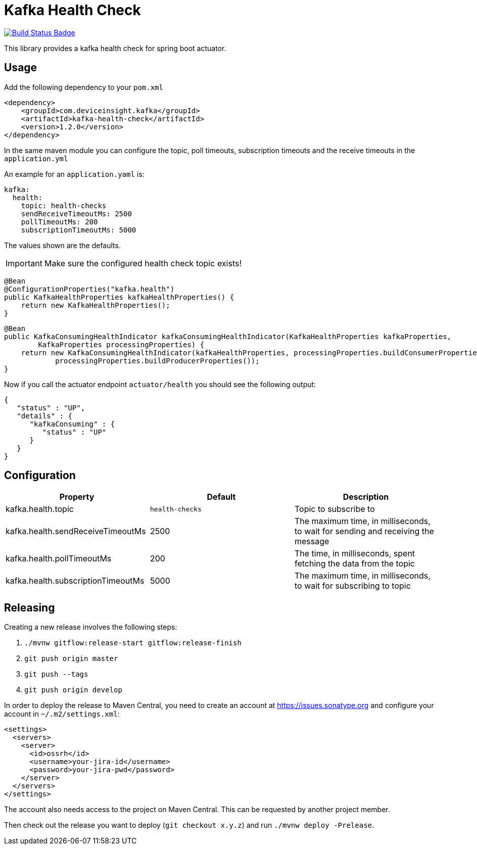 = Kafka Health Check

:uri-build-status: https://travis-ci.org/deviceinsight/kafka-health-check
:img-build-status: https://api.travis-ci.org/deviceinsight/kafka-health-check.svg?branch=master

image:{img-build-status}[Build Status Badge,link={uri-build-status}]

This library provides a kafka health check for spring boot actuator.

== Usage

Add the following dependency to your `pom.xml`

[source,xml]
....
<dependency>
    <groupId>com.deviceinsight.kafka</groupId>
    <artifactId>kafka-health-check</artifactId>
    <version>1.2.0</version>
</dependency>
....

In the same maven module you can configure the topic, poll timeouts, subscription timeouts and the receive timeouts
in the `application.yml`

An example for an `application.yaml` is:

[source,yaml]
....
kafka:
  health:
    topic: health-checks
    sendReceiveTimeoutMs: 2500
    pollTimeoutMs: 200
    subscriptionTimeoutMs: 5000
....

The values shown are the defaults.

IMPORTANT: Make sure the configured health check topic exists!

[source,java]
....
@Bean
@ConfigurationProperties("kafka.health")
public KafkaHealthProperties kafkaHealthProperties() {
    return new KafkaHealthProperties();
}
....

[source,java]
....
@Bean
public KafkaConsumingHealthIndicator kafkaConsumingHealthIndicator(KafkaHealthProperties kafkaProperties,
        KafkaProperties processingProperties) {
    return new KafkaConsumingHealthIndicator(kafkaHealthProperties, processingProperties.buildConsumerProperties(),
            processingProperties.buildProducerProperties());
}
....

Now if you call the actuator endpoint `actuator/health` you should see the following output:

[source,json]
....
{
   "status" : "UP",
   "details" : {
      "kafkaConsuming" : {
         "status" : "UP"
      }
   }
}
....

== Configuration

|===
|Property |Default |Description

|kafka.health.topic |`health-checks` | Topic to subscribe to
|kafka.health.sendReceiveTimeoutMs |2500 | The maximum time, in milliseconds, to wait for sending and receiving the message
|kafka.health.pollTimeoutMs |200 | The time, in milliseconds, spent fetching the data from the topic
|kafka.health.subscriptionTimeoutMs |5000 | The maximum time, in milliseconds, to wait for subscribing to topic

|===

== Releasing

Creating a new release involves the following steps:

. `./mvnw gitflow:release-start gitflow:release-finish`
. `git push origin master`
. `git push --tags`
. `git push origin develop`

In order to deploy the release to Maven Central, you need to create an account at https://issues.sonatype.org and
configure your account in `~/.m2/settings.xml`:

[source,xml]
....
<settings>
  <servers>
    <server>
      <id>ossrh</id>
      <username>your-jira-id</username>
      <password>your-jira-pwd</password>
    </server>
  </servers>
</settings>
....

The account also needs access to the project on Maven Central. This can be requested by another project member.

Then check out the release you want to deploy (`git checkout x.y.z`) and run `./mvnw deploy -Prelease`.
